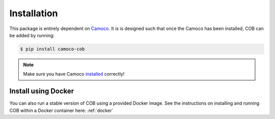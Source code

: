 
.. _installation:

Installation
############

This package is entirely dependent on
`Camoco <https://github.com/LinkageIO/Camoco>`_. It is is designed such that once
the Camoco has been installed, COB can be added by running:

.. code::

    $ pip install camoco-cob

.. note:: 

   Make sure you have Camoco `installed <https://camoco.readthedocs.io/en/latest/installation.html>`_ correctly!


Install using Docker
--------------------
You can also run a stable version of COB using a provided Docker image. See the instructions
on installing and running COB within a Docker container here: :ref:`docker`

